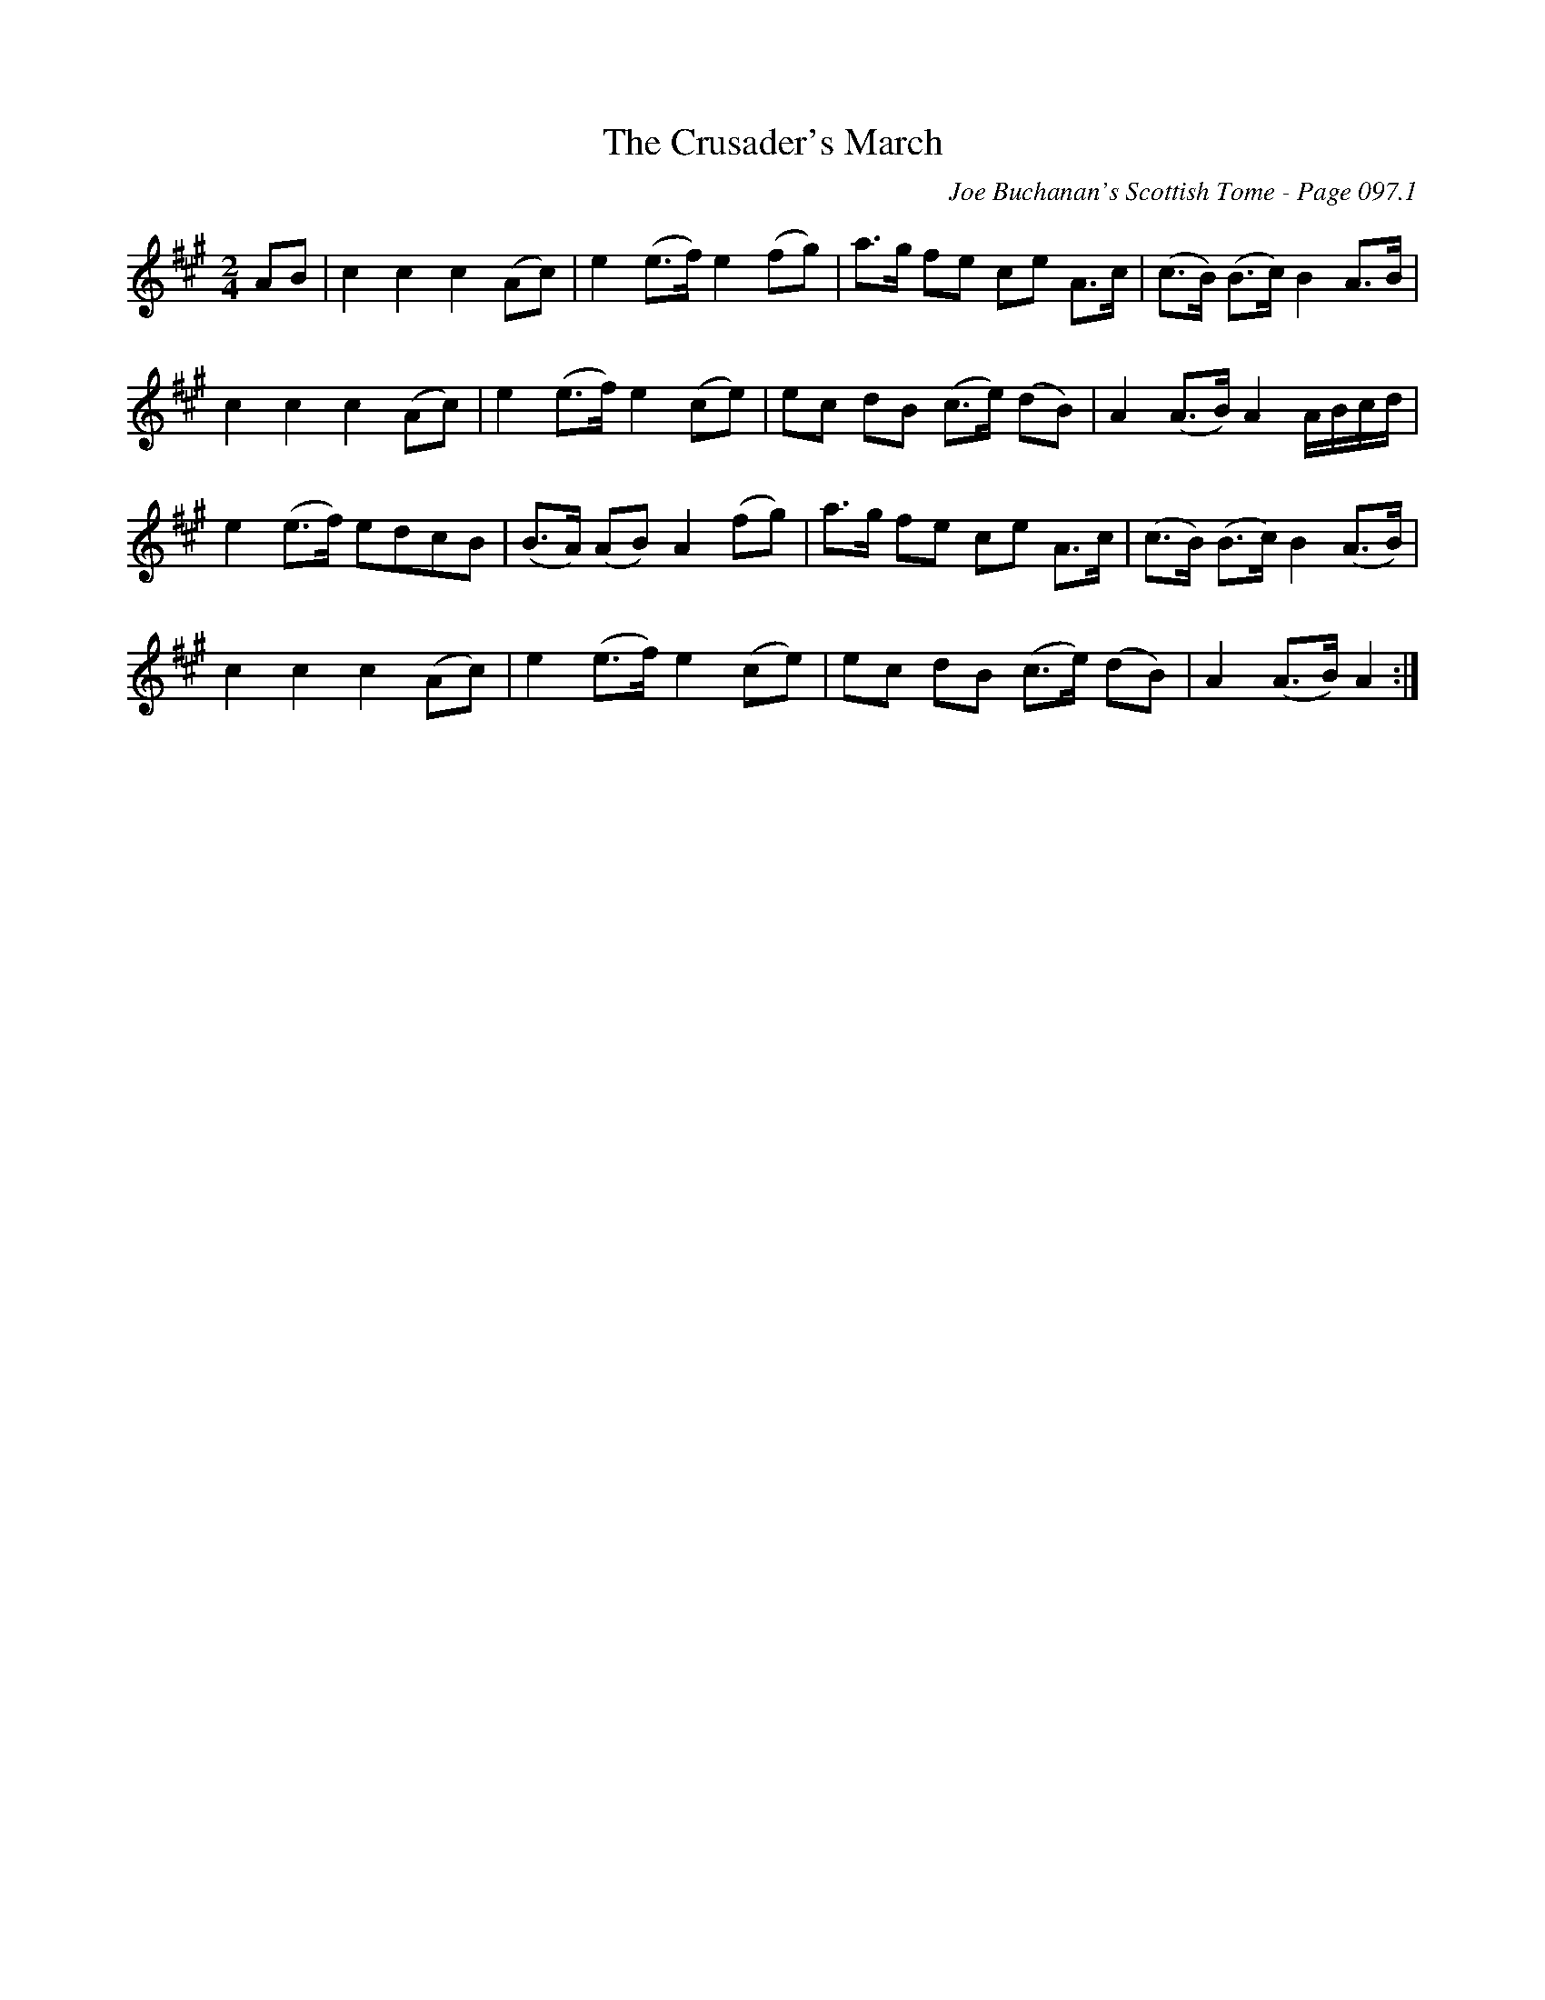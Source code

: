 X:322
T:Crusader's March, The
C:Joe Buchanan's Scottish Tome - Page 097.1
I:097 1
R:March
Z:Carl Allison
L:1/8
M:2/4
K:Amaj
AB | c2 c2 c2 (Ac) | e2 (e>f) e2 (fg) | a>g fe ce A>c | (c>B) (B>c) B2 A>B |
c2 c2 c2 (Ac) | e2 (e>f) e2 (ce) | ec dB (c>e) (dB) | A2 (A>B) A2 A/B/c/d/ |
e2 (e>f) edcB | (B>A) (AB) A2 (fg) | a>g fe ce A>c | (c>B) (B>c) B2 (A>B) |
c2 c2 c2 (Ac) | e2 (e>f) e2 (ce) | ec dB (c>e) (dB) | A2 (A>B) A2 :|
